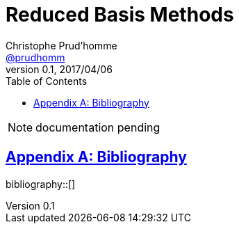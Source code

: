 // -*- mode: adoc -*-
= Reduced Basis Methods
Christophe Prud'homme <https://github.com/prudhomm[@prudhomm]>
v0.1, 2017/04/06
:page-layout!:
:page-permalink: /math/rbm/
:page-root: /
:description: This guide describes the reduced basis method used in Feel++
:title: Feel++ Reduced Basis Methods
:keywords: Feel++, partial differential equations, reduced basis method, finite element method
:doctype: book
:docinfo: shared
:sectanchors:
:sectlinks:
:sectnums:
:linkattrs:
:icons: font
:stem: latexmath
:toc: left
:toclevels: 2
:bibtex-file: feelpp.bib
:bibtex-order: alphabetical
:bibtex-format: latex
:y: icon:check[role="green"]
:n: icon:times[role="red"]
:c: icon:file-text-o[role="blue"]
:source-highlighter: pygments
:imagesdir: images/
:sources: ../../
:uri-github: https://github.com/
:uri-feelpp-issues: https://github.com/feelpp/feelpp/issues
:feelpp: Feel++
:cpp: C++

NOTE: documentation pending

[appendix]
= Bibliography

bibliography::[]
